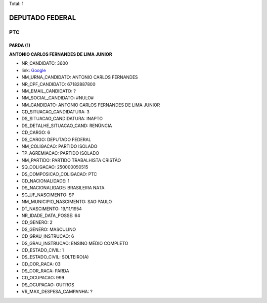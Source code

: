 Total: 1

DEPUTADO FEDERAL
================

PTC
---

PARDA (1)
.........

**ANTONIO CARLOS  FERNANDES DE LIMA JUNIOR**

- NR_CANDIDATO: 3600
- link: `Google <https://www.google.com/search?q=ANTONIO+CARLOS++FERNANDES+DE+LIMA+JUNIOR>`_
- NM_URNA_CANDIDATO: ANTONIO CARLOS FERNANDES
- NR_CPF_CANDIDATO: 67182887800
- NM_EMAIL_CANDIDATO: ?
- NM_SOCIAL_CANDIDATO: #NULO#
- NM_CANDIDATO: ANTONIO CARLOS  FERNANDES DE LIMA JUNIOR
- CD_SITUACAO_CANDIDATURA: 3
- DS_SITUACAO_CANDIDATURA: INAPTO
- DS_DETALHE_SITUACAO_CAND: RENÚNCIA
- CD_CARGO: 6
- DS_CARGO: DEPUTADO FEDERAL
- NM_COLIGACAO: PARTIDO ISOLADO
- TP_AGREMIACAO: PARTIDO ISOLADO
- NM_PARTIDO: PARTIDO TRABALHISTA CRISTÃO
- SQ_COLIGACAO: 250000050515
- DS_COMPOSICAO_COLIGACAO: PTC
- CD_NACIONALIDADE: 1
- DS_NACIONALIDADE: BRASILEIRA NATA
- SG_UF_NASCIMENTO: SP
- NM_MUNICIPIO_NASCIMENTO: SAO PAULO
- DT_NASCIMENTO: 19/11/1954
- NR_IDADE_DATA_POSSE: 64
- CD_GENERO: 2
- DS_GENERO: MASCULINO
- CD_GRAU_INSTRUCAO: 6
- DS_GRAU_INSTRUCAO: ENSINO MÉDIO COMPLETO
- CD_ESTADO_CIVIL: 1
- DS_ESTADO_CIVIL: SOLTEIRO(A)
- CD_COR_RACA: 03
- DS_COR_RACA: PARDA
- CD_OCUPACAO: 999
- DS_OCUPACAO: OUTROS
- VR_MAX_DESPESA_CAMPANHA: ?

